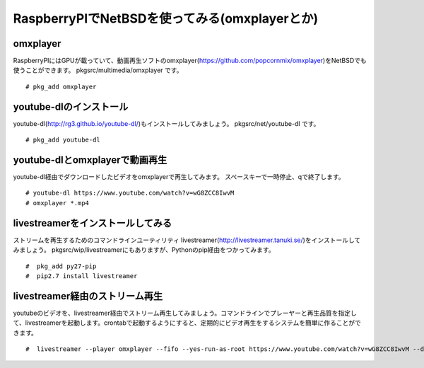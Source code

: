 .. 
 Copyright (c) 2013-6 Jun Ebihara All rights reserved.
 Redistribution and use in source and binary forms, with or without
 modification, are permitted provided that the following conditions
 are met:
 1. Redistributions of source code must retain the above copyright
    notice, this list of conditions and the following disclaimer.
 2. Redistributions in binary form must reproduce the above copyright
    notice, this list of conditions and the following disclaimer in the
    documentation and/or other materials provided with the distribution.
 THIS SOFTWARE IS PROVIDED BY THE AUTHOR ``AS IS'' AND ANY EXPRESS OR
 IMPLIED WARRANTIES, INCLUDING, BUT NOT LIMITED TO, THE IMPLIED WARRANTIES
 OF MERCHANTABILITY AND FITNESS FOR A PARTICULAR PURPOSE ARE DISCLAIMED.
 IN NO EVENT SHALL THE AUTHOR BE LIABLE FOR ANY DIRECT, INDIRECT,
 INCIDENTAL, SPECIAL, EXEMPLARY, OR CONSEQUENTIAL DAMAGES (INCLUDING, BUT
 NOT LIMITED TO, PROCUREMENT OF SUBSTITUTE GOODS OR SERVICES; LOSS OF USE,
 DATA, OR PROFITS; OR BUSINESS INTERRUPTION) HOWEVER CAUSED AND ON ANY
 THEORY OF LIABILITY, WHETHER IN CONTRACT, STRICT LIABILITY, OR TORT
 (INCLUDING NEGLIGENCE OR OTHERWISE) ARISING IN ANY WAY OUT OF THE USE OF
 THIS SOFTWARE, EVEN IF ADVISED OF THE POSSIBILITY OF SUCH DAMAGE.

===========================================
RaspberryPIでNetBSDを使ってみる(omxplayerとか)
===========================================

..
 RaspberryPI向けNetBSDイメージ
 -------------------------------
 RaspberryPI上で動くNetBSDイメージを配布しています。SDにイメージをコピーして、
 HDMIケーブルとUSBキーボード/マウス/有線ネットワークをつないで、
 電源をつなぐと起動します。一度、SDカードのサイズまでパーティション領域を自動的に
 ひろげて、勝手にリブートします。
 そのあと、rootでログインできます。パスワードはつけていません。
 rootアカウントにログインできるのはコンソールからだけです。
 もうちょっと詳しい説明はこちらにあります。
 
 ::
 
  https://github.com/ebijun/NetBSD/blob/master/Guide/RPI.rst


omxplayer
------------------

RaspberryPIにはGPUが載っていて、動画再生ソフトのomxplayer(https://github.com/popcornmix/omxplayer)をNetBSDでも使うことができます。
pkgsrc/multimedia/omxplayer です。

::

  # pkg_add omxplayer

youtube-dlのインストール
-----------------------

youtube-dl(http://rg3.github.io/youtube-dl/)もインストールしてみましょう。
pkgsrc/net/youtube-dl です。

::

  # pkg_add youtube-dl

youtube-dlとomxplayerで動画再生
-----------------------------------

youtube-dl経由でダウンロードしたビデオをomxplayerで再生してみます。
スペースキーで一時停止、qで終了します。

::

  # youtube-dl https://www.youtube.com/watch?v=wG8ZCC8IwvM
  # omxplayer *.mp4

livestreamerをインストールしてみる
----------------------

ストリームを再生するためのコマンドラインユーティリティ
livestreamer(http://livestreamer.tanuki.se/)をインストールしてみましょう。
pkgsrc/wip/livestreamerにもありますが、Pythonのpip経由をつかってみます。

::

  #  pkg_add py27-pip
  #  pip2.7 install livestreamer


livestreamer経由のストリーム再生
---------------------------

youtubeのビデオを、livestreamer経由でストリーム再生してみましょう。コマンドラインでプレーヤーと再生品質を指定して、livestreamerを起動します。crontabで起動するようにすると、定期的にビデオ再生をするシステムを簡単に作ることができます。

::

  #  livestreamer --player omxplayer --fifo --yes-run-as-root https://www.youtube.com/watch?v=wG8ZCC8IwvM --default-stream best



